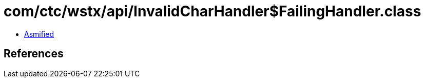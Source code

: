 = com/ctc/wstx/api/InvalidCharHandler$FailingHandler.class

 - link:InvalidCharHandler$FailingHandler-asmified.java[Asmified]

== References

